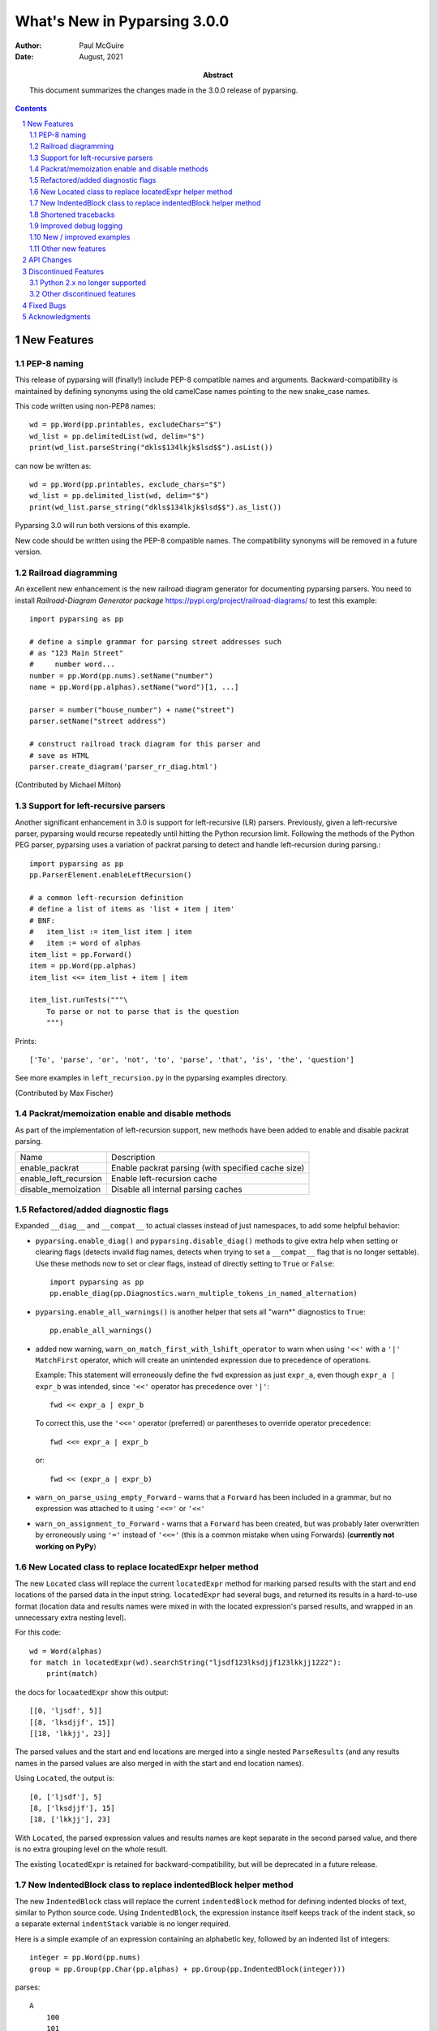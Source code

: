 =============================
What's New in Pyparsing 3.0.0
=============================

:author: Paul McGuire

:date: August, 2021

:abstract: This document summarizes the changes made
    in the 3.0.0 release of pyparsing.

.. sectnum::    :depth: 4

.. contents::   :depth: 4


New Features
============

PEP-8 naming
------------
This release of pyparsing will (finally!) include PEP-8 compatible names and arguments.
Backward-compatibility is maintained by defining synonyms using the old camelCase names
pointing to the new snake_case names.

This code written using non-PEP8 names::

    wd = pp.Word(pp.printables, excludeChars="$")
    wd_list = pp.delimitedList(wd, delim="$")
    print(wd_list.parseString("dkls$134lkjk$lsd$$").asList())

can now be written as::

    wd = pp.Word(pp.printables, exclude_chars="$")
    wd_list = pp.delimited_list(wd, delim="$")
    print(wd_list.parse_string("dkls$134lkjk$lsd$$").as_list())

Pyparsing 3.0 will run both versions of this example.

New code should be written using the PEP-8 compatible names. The compatibility
synonyms will be removed in a future version.


Railroad diagramming
--------------------
An excellent new enhancement is the new railroad diagram
generator for documenting pyparsing parsers. You need to install
`Railroad-Diagram Generator package` https://pypi.org/project/railroad-diagrams/ to test this example::

    import pyparsing as pp

    # define a simple grammar for parsing street addresses such
    # as "123 Main Street"
    #     number word...
    number = pp.Word(pp.nums).setName("number")
    name = pp.Word(pp.alphas).setName("word")[1, ...]

    parser = number("house_number") + name("street")
    parser.setName("street address")

    # construct railroad track diagram for this parser and
    # save as HTML
    parser.create_diagram('parser_rr_diag.html')

(Contributed by Michael Milton)

Support for left-recursive parsers
----------------------------------
Another significant enhancement in 3.0 is support for left-recursive (LR)
parsers. Previously, given a left-recursive parser, pyparsing would
recurse repeatedly until hitting the Python recursion limit. Following
the methods of the Python PEG parser, pyparsing uses a variation of
packrat parsing to detect and handle left-recursion during parsing.::

    import pyparsing as pp
    pp.ParserElement.enableLeftRecursion()

    # a common left-recursion definition
    # define a list of items as 'list + item | item'
    # BNF:
    #   item_list := item_list item | item
    #   item := word of alphas
    item_list = pp.Forward()
    item = pp.Word(pp.alphas)
    item_list <<= item_list + item | item

    item_list.runTests("""\
        To parse or not to parse that is the question
        """)

Prints::

    ['To', 'parse', 'or', 'not', 'to', 'parse', 'that', 'is', 'the', 'question']

See more examples in ``left_recursion.py`` in the pyparsing examples directory.

(Contributed by Max Fischer)

Packrat/memoization enable and disable methods
----------------------------------------------
As part of the implementation of left-recursion support, new methods have been added
to enable and disable packrat parsing.

======================  =======================================================
Name                       Description
----------------------  -------------------------------------------------------
enable_packrat          Enable packrat parsing (with specified cache size)
enable_left_recursion   Enable left-recursion cache
disable_memoization     Disable all internal parsing caches
======================  =======================================================


Refactored/added diagnostic flags
---------------------------------
Expanded ``__diag__`` and ``__compat__`` to actual classes instead of
just namespaces, to add some helpful behavior:

- ``pyparsing.enable_diag()`` and ``pyparsing.disable_diag()`` methods to give extra
  help when setting or clearing flags (detects invalid
  flag names, detects when trying to set a ``__compat__`` flag
  that is no longer settable). Use these methods now to
  set or clear flags, instead of directly setting to ``True`` or
  ``False``::

        import pyparsing as pp
        pp.enable_diag(pp.Diagnostics.warn_multiple_tokens_in_named_alternation)

- ``pyparsing.enable_all_warnings()`` is another helper that sets
  all "warn*" diagnostics to ``True``::

        pp.enable_all_warnings()

- added new warning, ``warn_on_match_first_with_lshift_operator`` to
  warn when using ``'<<'`` with a ``'|'`` ``MatchFirst`` operator,
  which will
  create an unintended expression due to precedence of operations.

  Example: This statement will erroneously define the ``fwd`` expression
  as just ``expr_a``, even though ``expr_a | expr_b`` was intended,
  since ``'<<'`` operator has precedence over ``'|'``::

      fwd << expr_a | expr_b

  To correct this, use the ``'<<='`` operator (preferred) or parentheses
  to override operator precedence::

        fwd <<= expr_a | expr_b

  or::

        fwd << (expr_a | expr_b)

- ``warn_on_parse_using_empty_Forward`` - warns that a ``Forward``
  has been included in a grammar, but no expression was
  attached to it using ``'<<='`` or ``'<<'``

- ``warn_on_assignment_to_Forward`` - warns that a ``Forward`` has
  been created, but was probably later overwritten by
  erroneously using ``'='`` instead of ``'<<='`` (this is a common
  mistake when using Forwards)
  (**currently not working on PyPy**)

New Located class to replace locatedExpr helper method
------------------------------------------------------
The new ``Located`` class will replace the current ``locatedExpr`` method for
marking parsed results with the start and end locations of the parsed data in
the input string.  ``locatedExpr`` had several bugs, and returned its results
in a hard-to-use format (location data and results names were mixed in with
the located expression's parsed results, and wrapped in an unnecessary extra
nesting level).

For this code::

        wd = Word(alphas)
        for match in locatedExpr(wd).searchString("ljsdf123lksdjjf123lkkjj1222"):
            print(match)

the docs for ``locaatedExpr`` show this output::

        [[0, 'ljsdf', 5]]
        [[8, 'lksdjjf', 15]]
        [[18, 'lkkjj', 23]]

The parsed values and the start and end locations are merged into a single
nested ``ParseResults`` (and any results names in the parsed values are also
merged in with the start and end location names).

Using ``Located``, the output is::

        [0, ['ljsdf'], 5]
        [8, ['lksdjjf'], 15]
        [18, ['lkkjj'], 23]

With ``Located``, the parsed expression values and results names are kept
separate in the second parsed value, and there is no extra grouping level
on the whole result.

The existing ``locatedExpr`` is retained for backward-compatibility, but will be
deprecated in a future release.

New IndentedBlock class to replace indentedBlock helper method
--------------------------------------------------------------
The new ``IndentedBlock`` class will replace the current ``indentedBlock`` method
for defining indented blocks of text, similar to Python source code. Using
``IndentedBlock``, the expression instance itself keeps track of the indent stack,
so a separate external ``indentStack`` variable is no longer required.

Here is a simple example of an expression containing an alphabetic key, followed
by an indented list of integers::

    integer = pp.Word(pp.nums)
    group = pp.Group(pp.Char(pp.alphas) + pp.Group(pp.IndentedBlock(integer)))

parses::

    A
        100
        101
    B
        200
        201

as::

    [['A', [100, 101]], ['B', [200, 201]]]

``IndentedBlock`` may also be used to define a recursive indented block (containing nested
indented blocks).

The existing ``indentedBlock`` is retained for backward-compatibility, but will be
deprecated in a future release.

Shortened tracebacks
--------------------
Cleaned up default tracebacks when getting a ``ParseException`` when calling
``parseString``. Exception traces should now stop at the call in ``parseString``,
and not include the internal pyparsing traceback frames. (If the full traceback
is desired, then set ``ParserElement.verbose_traceback`` to ``True``.)

Improved debug logging
----------------------
Debug logging has been improved by:

- Including ``try/match/fail`` logging when getting results from the
  packrat cache (previously cache hits did not show debug logging).
  Values returned from the packrat cache are marked with an '*'.

- Improved fail logging, showing the failed text line and marker where
  the failure occurred.

New / improved examples
-----------------------
- ``number_words.py`` includes a parser/evaluator to parse ``"forty-two"``
  and return ``42``. Also includes example code to generate a railroad
  diagram for this parser.

- ``BigQueryViewParser.py`` added to examples directory, submitted
  by Michael Smedberg.

- ``booleansearchparser.py`` added to examples directory, submitted
  by xecgr. Builds on searchparser.py, adding support for '*'
  wildcards and non-Western alphabets.

- Improvements in ``select_parser.py``, to include new SQL syntax
  from SQLite, submitted by Robert Coup.

- Off-by-one bug found in the ``roman_numerals.py`` example, a bug
  that has been there for about 14 years! Submitted by
  Jay Pedersen.

- A simplified Lua parser has been added to the examples
  (``lua_parser.py``).

- Fixed bug in ``delta_time.py`` example, when using a quantity
  of seconds/minutes/hours/days > 999.

Other new features
------------------
- ``delimited_list`` now supports an additional flag ``allow_trailing_delim``,
  to optionally parse an additional delimiter at the end of the list.
  Submitted by Kazantcev Andrey.

- Enhanced default strings created for ``Word`` expressions, now showing
  string ranges if possible. ``Word(alphas)`` would formerly
  print as ``W:(ABCD...)``, now prints as ``W:(A-Za-z)``.

- Better exception messages to show full word where an exception occurred.::

      Word(alphas)[...].parseString("abc 123", parseAll=True)

  Was::

      pyparsing.ParseException: Expected end of text, found '1'  (at char 4), (line:1, col:5)

  Now::

      pyparsing.exceptions.ParseException: Expected end of text, found '123'  (at char 4), (line:1, col:5)

- Using ``...`` for ``SkipTo`` can now be wrapped in ``Suppress`` to suppress
  the skipped text from the returned parse results.::

     source = "lead in START relevant text END trailing text"
     start_marker = Keyword("START")
     end_marker = Keyword("END")
     find_body = Suppress(...) + start_marker + ... + end_marker
     print(find_body.parseString(source).dump())

  Prints::

      ['START', 'relevant text ', 'END']
      - _skipped: ['relevant text ']

- Added ``ignoreWhitespace(recurse:bool = True)`` and added a
  ``recurse`` argument to ``leaveWhitespace``, both added to provide finer
  control over pyparsing's whitespace skipping. Contributed by
  Michael Milton.

- Added ``ParserElement.recurse()`` method to make it simpler for
  grammar utilities to navigate through the tree of expressions in
  a pyparsing grammar.

- The ``repr()`` string for ``ParseResults`` is now of the form::

    ParseResults([tokens], {named_results})

  The previous form omitted the leading ``ParseResults`` class name,
  and was easily misinterpreted as a ``tuple`` containing a ``list`` and
  a ``dict``.

- Minor reformatting of output from ``runTests`` to make embedded
  comments more visible.

- New ``pyparsing_test`` namespace, assert methods and classes added to support writing
  unit tests.

  - ``assertParseResultsEquals``
  - ``assertParseAndCheckList``
  - ``assertParseAndCheckDict``
  - ``assertRunTestResults``
  - ``assertRaisesParseException``
  - ``reset_pyparsing_context`` context manager, to restore pyparsing
    config settings

- Enhanced error messages and error locations when parsing fails on
  the ``Keyword`` or ``CaselessKeyword`` classes due to the presence of a
  preceding or trailing keyword character.

- Enhanced the ``Regex`` class to be compatible with re's compiled with the
  re-equivalent ``regex`` module. Individual expressions can be built with
  regex compiled expressions using::

    import pyparsing as pp
    import regex

    # would use regex for this expression
    integer_parser = pp.Regex(regex.compile(r'\d+'))

- Fixed handling of ``ParseSyntaxExceptions`` raised as part of ``Each``
  expressions, when sub-expressions contain ``'-'`` backtrack
  suppression.

- Potential performance enhancement when parsing ``Word``
  expressions built from ``pyparsing_unicode`` character sets. ``Word`` now
  internally converts ranges of consecutive characters to regex
  character ranges (converting ``"0123456789"`` to ``"0-9"`` for instance).


API Changes
===========

- ``enable_diag()`` and ``disable_diag()`` methods to
  enable specific diagnostic values (instead of setting them
  to ``True`` or ``False``). ``enable_all_warnings()`` has
  also been added.

- ``countedArray`` formerly returned its list of items nested
  within another list, so that accessing the items required
  indexing the 0'th element to get the actual list. This
  extra nesting has been removed. In addition, if there are
  other metadata fields parsed between the count and the
  list items, they can be preserved in the resulting list
  if given results names.

- ``ParseException.explain()`` is now an instance method of
  ``ParseException``::

        expr = pp.Word(pp.nums) * 3
        try:
            expr.parseString("123 456 A789")
        except pp.ParseException as pe:
            print(pe.explain(depth=0))

  prints::

        123 456 A789
                ^
        ParseException: Expected W:(0-9), found 'A789'  (at char 8), (line:1, col:9)

  To run explain against other exceptions, use
  ``ParseException.explain_exception()``.

- Debug actions now take an added keyword argument ``cache_hit``.
  Now that debug actions are called for expressions matched in the
  packrat parsing cache, debug actions are now called with this extra
  flag, set to True. For custom debug actions, it is necessary to add
  support for this new argument.

- ``ZeroOrMore`` expressions that have results names will now
  include empty lists for their name if no matches are found.
  Previously, no named result would be present. Code that tested
  for the presence of any expressions using ``"if name in results:"``
  will now always return ``True``. This code will need to change to
  ``"if name in results and results[name]:"`` or just
  ``"if results[name]:"``. Also, any parser unit tests that check the
  ``asDict()`` contents will now see additional entries for parsers
  having named ``ZeroOrMore`` expressions, whose values will be ``[]``.

- ``ParserElement.setDefaultWhitespaceChars`` will now update
  whitespace characters on all built-in expressions defined
  in the pyparsing module.

- ``camelCase`` names have been converted to PEP-8 ``snake_case`` names:

        ==============================  ================================
        Name                            Previous name
        ------------------------------  --------------------------------
        ParserElement
        - parse_string                  parseString
        - scan_string                   scanString
        - search_string                 searchString
        - transform_string              transformString
        - add_condition                 addCondition
        - add_parse_action              addParseAction
        - can_parse_next                canParseNext
        - default_name                  defaultName
        - enable_left_recursion         enableLeftRecursion
        - enable_packrat                enablePackrat
        - ignore_whitespace             ignoreWhitespace
        - inline_literals_using         inlineLiteralsUsing
        - parse_file                    parseFile
        - leave_whitespace              leaveWhitespace
        - parse_string                  parseString
        - parse_with_tabs               parseWithTabs
        - reset_cache                   resetCache
        - run_tests                     runTests
        - scan_string                   scanString
        - search_string                 searchString
        - set_break                     setBreak
        - set_debug                     setDebug
        - set_debug_actions             setDebugActions
        - set_default_whitespace_chars  setDefaultWhitespaceChars
        - set_fail_action               setFailAction
        - set_name                      setName
        - set_parse_action              setParseAction
        - set_results_name              setResultsName
        - set_whitespace_chars          setWhitespaceChars
        - transform_string              transformString
        - try_parse                     tryParse

        ParseResults
        - as_list                       asList
        - as_dict                       asDict
        - get_name                      getName

        any_open_tag                    anyOpenTag
        any_close_tag                   anyCloseTag
        c_style_comment                 cStyleComment
        common_html_entity              commonHTMLEntity
        condition_as_parse_action       conditionAsParseAction
        counted_array                   countedArray
        cpp_style_comment               cppStyleComment
        dbl_quoted_string               dblQuotedString
        dbl_slash_comment               dblSlashComment
        delimited_list                  delimitedList
        dict_of                         dictOf
        html_comment                    htmlComment
        infix_notation                  infixNotation
        java_style_comment              javaStyleComment
        line_end                        lineEnd
        line_start                      lineStart
        make_html_tags                  makeHTMLTags
        make_xml_tags                   makeXMLTags
        match_only_at_col               matchOnlyAtCol
        match_previous_expr             matchPreviousExpr
        match_previous_literal          matchPreviousLiteral
        nested_expr                     nestedExpr
        null_debug_action               nullDebugAction
        one_of                          oneOf
        OpAssoc                         opAssoc
        original_text_for               originalTextFor
        python_style_comment            pythonStyleComment
        quoted_string                   quotedString
        remove_quotes                   removeQuotes
        replace_html_entity             replaceHTMLEntity
        replace_with                    replaceWith
        rest_of_line                    restOfLine
        sgl_quoted_string               sglQuotedString
        string_end                      stringEnd
        string_start                    stringStart
        token_map                       tokenMap
        trace_parse_action              traceParseAction
        unicode_string                  unicodeString
        with_attribute                  withAttribute
        with_class                      withClass
        ==============================  ================================

  Backward-compatibility synonyms will allow parsers written using the old
  names to run, allowing developers to convert to the new names. The
  synonyms will be removed in a future release.

Discontinued Features
=====================

Python 2.x no longer supported
------------------------------
Removed Py2.x support and other deprecated features. Pyparsing
now requires Python 3.6 or later. If you are using an earlier
version of Python, you must use a Pyparsing 2.4.x version.

Other discontinued features
---------------------------
- ``ParseResults.asXML()`` - if used for debugging, switch
  to using ``ParseResults.dump()``; if used for data transfer,
  use ``ParseResults.asDict()`` to convert to a nested Python
  dict, which can then be converted to XML or JSON or
  other transfer format

- ``operatorPrecedence`` synonym for ``infixNotation`` -
  convert to calling ``infixNotation``

- ``commaSeparatedList`` - convert to using
  ``pyparsing_common.comma_separated_list``

- ``upcaseTokens`` and ``downcaseTokens`` - convert to using
  ``pyparsing_common.upcaseTokens`` and ``downcaseTokens``

- ``__compat__.collect_all_And_tokens`` will not be settable to
  ``False`` to revert to pre-2.3.1 results name behavior -
  review use of names for ``MatchFirst`` and Or expressions
  containing ``And`` expressions, as they will return the
  complete list of parsed tokens, not just the first one.
  Use ``pyparsing.enable_diag(pyparsing.Diagnostics.warn_multiple_tokens_in_named_alternation)``
  to help identify those expressions in your parsers that
  will have changed as a result.

- Removed support for running ``python setup.py test``. The setuptools
  maintainers consider the ``test`` command deprecated (see
  <https://github.com/pypa/setuptools/issues/1684>). To run the Pyparsing tests,
  use the command ``tox``.


Fixed Bugs
==========

- Fixed bug in regex definitions for ``real`` and ``sci_real`` expressions in
  ``pyparsing_common``.

- Fixed ``FutureWarning`` raised beginning in Python 3.7 for ``Regex`` expressions
  containing '[' within a regex set.

- Fixed bug in ``PrecededBy`` which caused infinite recursion.

- Fixed bug in ``CloseMatch`` where end location was incorrectly
  computed; and updated ``partial_gene_match.py`` example.

- Fixed bug in ``indentedBlock`` with a parser using two different
  types of nested indented blocks with different indent values,
  but sharing the same indent stack.

- Fixed bug in ``Each`` when using ``Regex``, when ``Regex`` expression would
  get parsed twice.

- Fixed ``FutureWarning`` that sometimes is raised when ``'['`` passed as a
  character to ``Word``.

- Fixed debug logging to show failure location after whitespace skipping.


Acknowledgments
===============
And finally, many thanks to those who helped in the restructuring
of the pyparsing code base as part of this release. Pyparsing now
has more standard package structure, more standard unit tests,
and more standard code formatting (using black). Special thanks
to jdufresne, klahnakoski, mattcarmody, ckeygusuz,
tmiguelt, and toonarmycaptain to name just a few.

Thanks also to Michael Milton and Max Fischer, who added some
significant new features to pyparsing.